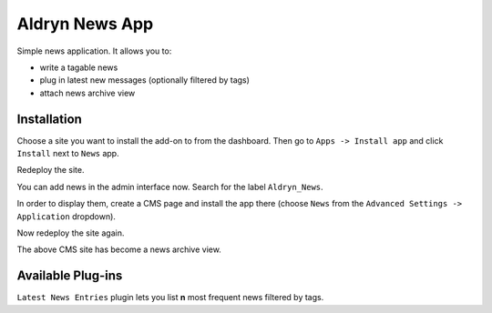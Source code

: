 ===============
Aldryn News App
===============

Simple news application. It allows you to:

- write a tagable news
- plug in latest new messages (optionally filtered by tags)
- attach news archive view

Installation
============

Choose a site you want to install the add-on to from the dashboard. Then go to ``Apps -> Install app`` and click ``Install`` next to ``News`` app.

Redeploy the site.

You can add news in the admin interface now. Search for the label ``Aldryn_News``.

In order to display them, create a CMS page and install the app there (choose ``News`` from the ``Advanced Settings -> Application`` dropdown).

Now redeploy the site again.

The above CMS site has become a news archive view.


Available Plug-ins
==================

``Latest News Entries`` plugin lets you list **n** most frequent news filtered by tags.
